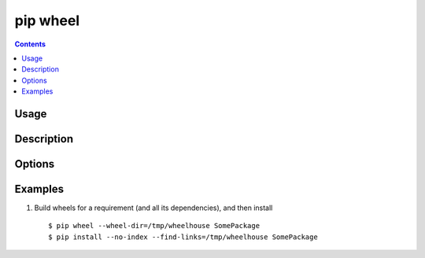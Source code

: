 
.. _`pip wheel`:

pip wheel
---------

.. contents::

Usage
*****

.. pip-command-usage:: wheel


Description
***********

.. pip-command-description:: wheel


Options
*******

.. pip-command-options:: wheel

.. pip-index-options::


Examples
********

1. Build wheels for a requirement (and all its dependencies), and then install

  ::

    $ pip wheel --wheel-dir=/tmp/wheelhouse SomePackage
    $ pip install --no-index --find-links=/tmp/wheelhouse SomePackage
